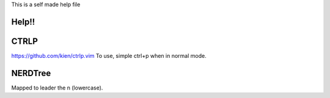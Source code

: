 This is a self made help file

Help!!
------

CTRLP
------
https://github.com/kien/ctrlp.vim
To use, simple ctrl+p when in normal mode.

NERDTree
--------
Mapped to leader the n (lowercase).

